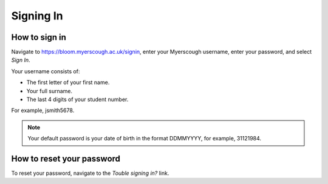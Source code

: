 Signing In
==========

How to sign in
--------------

Navigate to https://bloom.myerscough.ac.uk/signin, enter your Myerscough username, enter your password, and select *Sign In*.

Your username consists of:

- The first letter of your first name.
- Your full surname.
- The last 4 digits of your student number.

For example, jsmith5678.

.. image:: img/signin.jpg

.. note:: Your default password is your date of birth in the format DDMMYYYY, for example, 31121984.

How to reset your password
--------------------------

To reset your password, navigate to the *Touble signing in?* link.